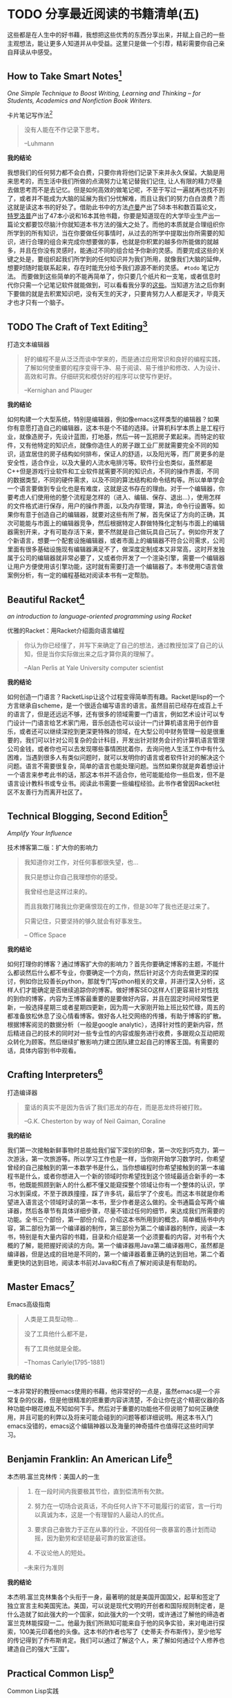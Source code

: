 #+STARTUP: showall
#+options: toc:nil
#+AUTHOR: JaneGwaww

* TODO 分享最近阅读的书籍清单(五)

#+toc: headlines local

这些都是在人生中的好书藉，我想把这些优秀的东西分享出来，并赋上自己的一些主观想法，能让更多人知道并从中受益。这里只是做一个引荐，精彩需要你自己亲自拜读从中感受。

** How to Take Smart Notes[fn:1]
/One Simple Technique to Boost Writing, Learning and Thinking – for Students, Academics and Nonfiction Book Writers./

#+BEGIN_CENTER
卡片笔记写作法[fn:2]
#+END_CENTER

#+begin_quote
没有人能在不作记录下思考。

--Luhmann
#+end_quote

*我的结论*

我想我们的任何努力都不会白费，只要你肯将他们记录下来并永久保留。大脑是用来思考的，而生活中我们所做的点滴努力让笔记替我们记住, 让人有限的精力尽量去做思考而不是去记忆。但是如何高效的做笔记呢，不至于写过一遍就再也找不到了，或者并不能成为大脑的延展为我们分忧解难，而且让我们的努力白白浪费？而这就是读这本书的好处了。借助此书中的方法[[https://en.wikipedia.org/wiki/Niklas_Luhmann][卢曼]]产出了58本书和数百篇论文，[[https://en.wikipedia.org/wiki/Anthony_Trollope][特罗洛普]]产出了47本小说和16本其他书籍，你要是知道现在的大学毕业生产出一篇论文都要饺尽脑汁你就知道本书方法的强大之处了。而他的本质就是合理组织你所学到的所有知识，当在你要做任何事情时，从过去的所学中提取出你所需要的知识，进行合理的组合来完成你想要做的事，也就是你积累的越多你所能做的就越多，并且在你没有灵感时，能通过不同的组合给予你新的灵感。而要完成这些的关键之处是，要组织起我们所学到的任何知识并为我们所用，就像我们大脑的延伸，想要时随时能联系起来，存在时能充分给予我们源源不断的灵感。 =#todo= 笔记方法。 而要做到这些简单的不能再简单了，你只要几个纸片和一支笔，或者信息时代你只需一个记笔记软件就能做到，可以看看我分享的[[file:recent_reading5.zh.org][这些]]。当知道方法之后你剩下要做的就是去积累知识吧，没有天生的天才，只要肯努力人人都是天才，毕竟天才也才只有一个脑子。

** TODO The Craft of Text Editing[fn:3]

#+begin_center
打造文本编辑器
#+end_center

#+begin_quote
好的编程不是从泛泛而谈中学来的，而是通过应用常识和良好的编程实践，了解如何使重要的程序变得干净、易于阅读、易于维护和修改、人为设计、高效和可靠。仔细研究和模仿好的程序可以使写作更好。

--Kernighan and Plauger
#+end_quote

*我的结论*

如何构建一个大型系统，特别是编辑器，例如像emacs这样类型的编辑器？如果你有意愿打造自己的编辑器，这本书是个不错的选择。计算机科学本质上是工程行业，就像造房子，先设计蓝图，打地基，然后一砖一瓦把房子累起来。而特定的软件，又有他特定的知识点，就像你造住人的房子跟工业厂房就需要完全不同的知识，适宜居住的房子结构如何排布，保证人的舒适，以及阳光等，而厂房更多的是安全性，适合作业，以及大量的人流水电排污等。软件行业也类似，虽然都是C++但是游戏行业软件和工业软件就需要不同的知识点，不同的操作界面，不同的数据类型，不同的硬件需求，以及不同的算法结构和命令结构等。所以单单学会一个语言要做到专业化也是有难度，这就是这书存在的理由。对于一个编辑器，你要考虑人们使用他的整个流程是怎样的（进入、编辑、保存、退出...），使用怎样的文件格式进行保存，用户的操作界面，以及内存管理，算法，命令行设置等。如果你有意于创造自己的编辑器，就要对这些有所了解，首先保证了方向的正确，其次可能能与市面上的编辑器竞争，然后根据特定人群做特殊化定制与市面上的编辑器需别开来，才有可能存活下来，要不然就是自己做玩具自己玩了。例如你开发了个新语言，想要一个配套设施编辑器，或者市面上的编辑器不符合公司需求，公司里面有很多基础设施现有编辑器满足不了，做深度定制成本又非常高，这时开发独属于公司的编辑器就非常必要了，又或者你开发了一个渲染引擎，需要一个编辑器让用户方便使用该引擎功能，这时就有需要打造一个编辑器了。本书使用C语言做案例分析，有一定的编程基础对阅读本书有一定帮肋。

** Beautiful Racket[fn:4]
/an introduction to language-oriented programming using Racket/

#+begin_center
优雅的Racket：用Racket介绍面向语言编程
#+end_center

#+begin_quote
你认为你已经懂了，并写下来确定了自己的想法，通过教授加深了自己的认知，但是当你实际做出来之后才算你真的理解了。

--Alan Perlis at Yale University computer scientist
#+end_quote

*我的结论*

如何创造一门语言？RacketLisp让这个过程变得简单而有趣。Racket是lisp的一个方言继承自scheme，是一个很适合编写语言的语言。虽然目前已经存在成百上千的语言了，但是还远远不够，还有很多的领域需要一门语言，例如艺术设计可以专门设计一门语言给艺术家门用，音乐创造也可以设计一门计算机语言用于创作音乐，或者还可以继续深挖到更深更特殊的领域，在大型公司中财务管理一般是很重要的，我们可以针对公司复杂的会计科目，开发出针对财务会计的计算机语言管理公司金钱，或者你也可以去发现哪些事情困扰着你，去询问他人生活工作中有什么困难，当遇到很多人有类似问题时，就可以发明你的语言或者软件针对的解决这个问题。语言不需要很复杂，简单的语言也能处理问题。当然如果你就是奔着想设计一个语言来参考此书的话，那这本书并不适合你，他可能能给你一些启发，但不是语言设计教科书或专业书。阅读此书需要一些编程经验。此书作者曾因Racket社区不友善行为而离开社区了。

** Technical Blogging, Second Edition[fn:5]
/Amplify Your Influence/

#+begin_center
技术博客第二版：扩大你的影响力
#+end_center

#+begin_quote
我知道你对工作，对任何事都很失望，也...

我只是想让你自己我理想你的感受。

我曾经也是这样过来的。

而且我敢打赌我比你更痛恨现在的工作，但是30年了我也还是过来了。

只需记住，只要坚持的够久就会有好事发生。

-- Office Space
#+end_quote

*我的结论*

如何打理你的博客？通过博客扩大你的影响力？首先你要确定博客的主题，不能什么都谈然后什么都不专业，你要确定一个方向，然后针对这个方向去做更深的探讨，例如你比较善长python，那就专门写pthon相关的文章，并进行深入分析，这样人们才能确定是否继续追踪你的博客。做好博客SEO这样人们更容易针对性找的到你的博客，内容为王博客最重要的是要做好内容，并且在固定时间经常性更新，一般选择星期三或者星期四更新，因为周一大家刚开始上班比较忙碌，周五的都准备放松休息了没心情看博客。做好各人社交网络的传播，有助于博客的扩散。根据博客阅览的数据分析（一般是google analytic），选择针对性的更新内容，然后精进自己的技术的同时对一些专业性的内容或服务进行收费，多跟观众互动把观众转化为顾客。然后继续扩散影响力建立团队建立起自己的博客王国。有需要的话，具体内容到书中观看。

** Crafting Interpreters[fn:6]

#+begin_center
打造编译器
#+end_center

#+begin_quote
童话的真实不是因为告诉了我们恶龙的存在，而是恶龙终将被打败。

--G.K. Chesterton by way of Neil Gaiman, Coraline
#+end_quote

*我的结论*

我们第一次接触新鲜事物时总能给我们留下深刻的印象，第一次吃到巧克力，第一次游泳，第一次旅游等。所以学习工作也是一样，当你刚开始学习数学时，你希望曾经的自己接触到的第一本数学书是什么，当你想编程时你希望接触到的第一本编程书是什么，或者你想进入一个新的领域时你希望找到这个领域最适合新手的一本书，他既能照顾到新人的什么都不懂又能窥探整个领域让你有一个整体的认识，学习水到渠成，不至于跌跌撞撞，踩了许多坑，最后学了个皮毛。而这本书就是你希望进入语言这个领域时读的第一本书，至少作者是这么做的。全书通篇会写两个编译器，然后各章节有具体详细步骤，尽量不错过任何的细节，来达成我们所需要的功能。全书三个部份，第一部份介绍，介绍这本书所用到的概念，简单概括书中内容，第二部份为第一个编译器的制作，第三部份为第二个编译器的制作，阅读一本书，特别是有大量内容的书籍，目录和介绍是第一个必须要看的内容，对书有个大概的了解，能把握好阅读的方向。第一个编译器用Java第二编译器用C，虽然都是编译器，但是达成的目地是不同的，第一个编译器着重正确的达到目地，第二个着重更快的达到目地，阅读本书前对Java和C有点了解对阅读是有帮助的。

** Master Emacs[fn:7]

#+begin_center
Emacs高级指南
#+end_center

#+begin_quote
人类是工具型动物...

没了工具他什么都不是，

有了工具他就是全能。

--Thomas Carlyle(1795-1881)
#+end_quote

*我的结论*

一本非常好的教授emacs使用的书藉，他非常好的一点是，虽然emacs是一个非常复杂的仪器，但是他很精准的把重要内容讲清楚，不会让你在这个精密仪器的各种功能中眼花缭乱不知如何下手。然后对于重要的功能他不但说明了如何正确使用，并且可能的利弊以及将来可能会碰到的问题等都详细说明。用这本书入门emacs没错的，emacs这个编辑神器以及海量的神奇插件也值得花这些时间学习。

** Benjamin Franklin: An American Life[fn:8]

#+begin_center
本杰明.富兰克林传：美国人的一生
#+end_center

#+begin_quote
1. 在一段时间内我要极其节俭，直到偿清所有欠款。

2. 努力在一切场合说真话，不向任何人许下不可能履行的诺官，言一行均以真诚为本，这是一个有理智的人最动人的优点。

3. 要求自己奋致力于正在从事的行业，不因任何一夜暴富的愚计划而动摇，因为勤劳和坚韧是最可靠的致富途径。

4. 不议论他人的短处。

--未来行为准则
#+end_quote

*我的结论*

本杰明.富兰克林集各个头衔于一身，最著明的就是美国开国国父，起草和签定了独立宣言主和美国宪法。美国，可以说是现代文明的开创者和国际规则制定者，是什么造就了如此强大的一个国家，如此强大的一个文明，或许通过了解他的缔造者富兰克林能探窥一二。他最为我们所熟知可能来自于他的风争实验，来对电进行探索，100美元印着他的头像。这本书的作者也写了《史蒂夫·乔布斯传》，至少他写的传记得到了乔布斯肯定。我们可以通过了解这个人，来了解如何通过个人修养也建造自己的强大“王国”。

** Practical Common Lisp[fn:9]

#+begin_center
Common Lisp实践
#+end_center

#+begin_quote
如果你热衷于用尽量简单易懂的代码解决问题，那CommonLisp是目前电脑上最好的语言了。

--摘要
#+end_quote

*我的结论*

如果你是一位经验丰验的工程师，那么用这本书过度到Common Lisp是一个不错的选择，基于已有的智慧与学识可以让我们更轻松面对挑战。而这本书就是在Lisp领域最好的选择，他让你基于已有的经验轻松过度到Lisp并快速应用到工作当中。我听说如何快速上手一门语言：就是用新的语言重新写你曾经做过的项目，例如你比较善长python，并且用他做过机器学习相关的项目，但是python用起来虽然很接近英语，但是他的运行速度也让你一言难尽，于是你听说了Rust这个语言性能接近C语法接近Python，于是你决定用这个语言，这个时候快速入门这个语言最好的方法就是用这个新语言重写一遍你曾经做过的机器学习项目，几周就可以熟练该语言了。这个学习方法很注重实践，而且算法，设计模式，编程方法各个语言大同小异，所以在已有的经验上这个学习方法不失为一个好方法，但是如果一个语言无法让你的思维发生转变，无法让你固有的经验有重新的认识，那么学习他的意义又在哪里呢？可能只剩工作了吧。所以Practical Common Lisp他让你清楚知道你已有的经验如何运用到Lisp这个语言中，并且也让你清楚了解CommonLisp的独到之处，并且有大幅篇章用实际项目实践其中的知识点。不建议新手用这本书入门，新手更推荐[[https://www.cs.cmu.edu/%7Edst/LispBook/][COMMON LISP: A Gentle Introduction to Symbolic Computation]]和[[http://www.paulgraham.com/acl.html][ANSI Common Lisp]]以及后继的[[https://ocw.mit.edu/courses/6-001-structure-and-interpretation-of-computer-programs-spring-2005/][SICP]]。

** Paradigms of Artificial Intelligence Programming: Case Studies in Common Lisp[fn:10]

#+begin_center
人工智能编程范式：用CommonLisp作案例讲解
#+end_center

#+begin_quote
现在开始机器在世界上将占有一席之地。

--Herbert Simon
#+end_quote

*我的结论*

人工智能从来不是新鲜玩意，最原始的人工智能语言Lisp距今也已经60多年，而基于此已有成套的理论基础和经典案例了。而最近的风口似乎又回到的人工智能，像是历史的重演，而风浪之后又能留下什么呢！阅读此书最好懂一点CommonLisp，如果对人工各智能感兴趣的这是一本不错的入门书藉，不能最好有编程基础，或者学习过[[https://ocw.mit.edu/courses/6-001-structure-and-interpretation-of-computer-programs-spring-2005/][SICP]]课程。

** 相关阅读

- [[file:recent_reading.org::*分享最近阅读的书籍清单（一）][分享最近阅读的书籍清单(一)]]
- [[file:recent_reading2.zh.org::*分享最近阅读的书籍清单(二)][分享最近阅读的书籍清单(二)]]
- [[file:recent_reading3.zh.org::*分享最近阅读的书藉清单(三)][分享最近阅读的书藉清单(三)]]
- [[file:recent_reading4.zh.org::*分享最近阅读的书籍清单(四)][分享最近阅读的书籍清单(四)]]

** TODO Master Emacs[fn:7]

#+begin_center
Emacs高级指南
#+end_center

#+begin_quote
人类是工具型动物...

没了工具他什么都不是，

有了工具他就是全能。

--Thomas Carlyle(1795-1881)
#+end_quote

*我的结论*

好看

** Benjamin Franklin: An American Life[fn:8]

#+begin_center
本杰明.富兰克林传：美国人的一生
#+end_center

#+begin_quote
1. 在一段时间内我要极其节俭，直到偿清所有欠款。

2. 努力在一切场合说真话，不向任何人许下不可能履行的诺官，言一行均以真诚为本，这是一个有理智的人最动人的优点。

3. 要求自己奋致力于正在从事的行业，不因任何一夜暴富的愚计划而动摇，因为勤劳和坚韧是最可靠的致富途径。

4. 不议论他人的短处。

--未来行为准则
#+end_quote

*我的结论*

本杰明.富兰克林集各个头衔于一身，最著明的就是美国开国国父，起草和签定了独立宣言主和美国宪法。美国，可以说是现代文明的开创者和国际规则制定者，是什么造就了如此强大的一个国家，如此强大的一个文明，或许通过了解他的缔造者富兰克林能探窥一二。他最为我们所熟知可能来自于他的风争实验，来对电进行探索，100美元印着他的头像。这本书的作者也写了《史蒂夫·乔布斯传》，至少他写的传记得到了乔布斯肯定。我们可以通过了解这个人，来了解如何通过个人修养也建造自己的强大“王国”。

** Practical Common Lisp[fn:9]

#+begin_center
Common Lisp实践
#+end_center

#+begin_quote
如果你热衷于用尽量简单易懂的代码解决问题，那CommonLisp是目前电脑上最好的语言了。

--摘要
#+end_quote

*我的结论*

如果你是一位经验丰验的工程师，那么用这本书过度到Common Lisp是一个不错的选择，基于已有的智慧与学识可以让我们更轻松面对挑战。而这本书就是在Lisp领域最好的选择，他让你基于已有的经验轻松过度到Lisp并快速应用到工作当中。我听说如何快速上手一门语言：就是用新的语言重新写你曾经做过的项目，例如你比较善长python，并且用他做过机器学习相关的项目，但是python用起来虽然很接近英语，但是他的运行速度也让你一言难尽，于是你听说了Rust这个语言性能接近C语法接近Python，于是你决定用这个语言，这个时候快速入门这个语言最好的方法就是用这个新语言重写一遍你曾经做过的机器学习项目，几周就可以熟练该语言了。这个学习方法很注重实践，而且算法，设计模式，编程方法各个语言大同小异，所以在已有的经验上这个学习方法不失为一个好方法，但是如果一个语言无法让你的思维发生转变，无法让你固有的经验有重新的认识，那么学习他的意义又在哪里呢？可能只剩工作了吧。所以Practical Common Lisp他让你清楚知道你已有的经验如何运用到Lisp这个语言中，并且也让你清楚了解CommonLisp的独到之处，并且有大幅篇章用实际项目实践其中的知识点。不建议新手用这本书入门，新手更推荐[[https://www.cs.cmu.edu/%7Edst/LispBook/][COMMON LISP: A Gentle Introduction to Symbolic Computation]]和[[http://www.paulgraham.com/acl.html][ANSI Common Lisp]]以及后继的[[https://ocw.mit.edu/courses/6-001-structure-and-interpretation-of-computer-programs-spring-2005/][SICP]]。

** Paradigms of Artificial Intelligence Programming: Case Studies in Common Lisp[fn:10]

#+begin_center
人工智能编程范式：用CommonLisp作案例讲解
#+end_center

#+begin_quote
现在开始机器在世界上将占有一席之地。

--Herbert Simon
#+end_quote

*我的结论*

人工智能从来不是新鲜玩意，最原始的人工智能语言Lisp距今也已经60多年，而基于此已有成套的理论基础和经典案例了。而最近的风口似乎又回到的人工智能，像是历史的重演，而风浪之后又能留下什么呢！阅读此书最好懂一点CommonLisp，

** 相关阅读

- [[file:recent_reading.org::*分享最近阅读的书籍清单（一）][分享最近阅读的书籍清单(一)]]
- [[file:recent_reading2.zh.org::*分享最近阅读的书籍清单(二)][分享最近阅读的书籍清单(二)]]
- [[file:recent_reading3.zh.org::*分享最近阅读的书藉清单(三)][分享最近阅读的书藉清单(三)]]
- [[file:recent_reading4.zh.org::*分享最近阅读的书籍清单(四)][分享最近阅读的书籍清单(四)]]

* 写在后面
# #+include: "../footer.zh.org"

* Footnotes

[fn:1] [[https://www.amazon.com/How-Take-Smart-Notes-Nonfiction/dp/1542866502]]

[fn:2] [[https://book.douban.com/subject/35503571/]]

[fn:3] [[http://www.finseth.com/craft/]]

[fn:4] [[https://beautifulracket.com/]]

[fn:5] [[https://medium.com/pragmatic-programmers/table-of-contents-10982edb748f]]

[fn:6] [[https://craftinginterpreters.com/]]

[fn:7] [[https://www.masteringemacs.org/]]

[fn:8] https://book.douban.com/subject/26371154/

[fn:9] https://gigamonkeys.com/book/

[fn:10] https://github.com/norvig/paip-lisp
